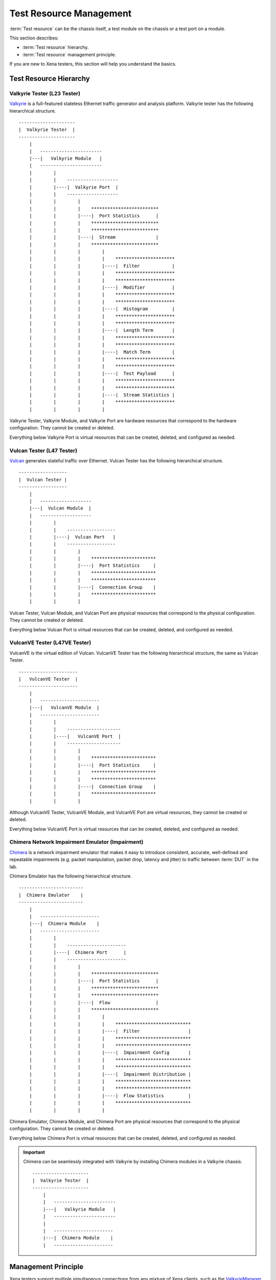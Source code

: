 Test Resource Management
=================================

:term:`Test resource` can be the chassis itself, a test module on the chassis or a test port on a module.

This section describes:

* :term:`Test resource` hierarchy.
* :term:`Test resource` management principle.

If you are new to Xena testers, this section will help you understand the basics.

Test Resource Hierarchy
------------------------------------

Valkyrie Tester (L23 Tester) 
^^^^^^^^^^^^^^^^^^^^^^^^^^^^^^^^^^^^

`Valkyrie <https://xenanetworks.com/valkyrie/>`_ is a full-featured stateless Ethernet traffic generator and analysis platform. Valkyrie tester has the following hierarchical structure.

::

    ---------------------
    |  Valkyrie Tester  |
    ---------------------
        |
        |   -----------------------
        |---|   Valkyrie Module   |
        |   -----------------------
        |        |
        |        |    ------------------- 
        |        |----|  Valkyrie Port  | 
        |        |    ------------------- 
        |        |        |
        |        |        |    ************************* 
        |        |        |----|  Port Statistics      | 
        |        |        |    ************************* 
        |        |        |    ************************* 
        |        |        |----|  Stream               | 
        |        |        |    ************************* 
        |        |        |        |
        |        |        |        |    **********************  
        |        |        |        |----|  Filter            | 
        |        |        |        |    **********************  
        |        |        |        |    **********************  
        |        |        |        |----|  Modifier          | 
        |        |        |        |    ********************** 
        |        |        |        |    **********************  
        |        |        |        |----|  Histogram         | 
        |        |        |        |    ********************** 
        |        |        |        |    ********************** 
        |        |        |        |----|  Length Term       | 
        |        |        |        |    ********************** 
        |        |        |        |    ********************** 
        |        |        |        |----|  Match Term        | 
        |        |        |        |    ********************** 
        |        |        |        |    ********************** 
        |        |        |        |----|  Test Payload      | 
        |        |        |        |    ********************** 
        |        |        |        |    ********************** 
        |        |        |        |----|  Stream Statistics | 
        |        |        |        |    **********************
        |        |        |        |    

Valkyrie Tester, Valkyrie Module, and Valkyrie Port are hardware resources that correspond to the hardware configuration. They cannot be created or deleted.

Everything below Valkyrie Port is virtual resources that can be created, deleted, and configured as needed.

Vulcan Tester (L47 Tester)
^^^^^^^^^^^^^^^^^^^^^^^^^^^^^^^^^^^^

`Vulcan <https://xenanetworks.com/vulcan/>`_ generates stateful traffic over Ethernet. Vulcan Tester has the following hierarchical structure.

::

    ------------------
    |  Vulcan Tester |
    ------------------
        |
        |   -------------------
        |---|  Vulcan Module  |
        |   -------------------
        |        |
        |        |    ------------------ 
        |        |----|  Vulcan Port   | 
        |        |    ------------------ 
        |        |        |
        |        |        |    ************************ 
        |        |        |----|  Port Statistics     | 
        |        |        |    ************************
        |        |        |    ************************ 
        |        |        |----|  Connection Group    | 
        |        |        |    ************************
        |        |        |    

Vulcan Tester, Vulcan Module, and Vulcan Port are physical resources that correspond to the physical configuration. They cannot be created or deleted.

Everything below Vulcan Port is virtual resources that can be created, deleted, and configured as needed.

VulcanVE Tester (L47VE Tester)
^^^^^^^^^^^^^^^^^^^^^^^^^^^^^^^^^^^^

VulcanVE is the virtual edition of Vulcan. VulcanVE Tester has the following hierarchical structure, the same as Vulcan Tester.

::

    ----------------------
    |   VulcanVE Tester  |
    ----------------------
        |
        |   ----------------------
        |---|   VulcanVE Module  |
        |   ----------------------
        |        |
        |        |    -------------------- 
        |        |----|   VulcanVE Port  | 
        |        |    -------------------- 
        |        |        |
        |        |        |    ************************ 
        |        |        |----|  Port Statistics     | 
        |        |        |    ************************ 
        |        |        |    ************************ 
        |        |        |----|  Connection Group    | 
        |        |        |    ************************
        |        |        |    

Although VulcanVE Tester, VulcanVE Module, and VulcanVE Port are virtual resources, they cannot be created or deleted.

Everything below VulcanVE Port is virtual resources that can be created, deleted, and configured as needed.

Chimera Network Impairment Emulator (Impairment)
^^^^^^^^^^^^^^^^^^^^^^^^^^^^^^^^^^^^^^^^^^^^^^^^^^^^^^^^

`Chimera <https://xenanetworks.com/chimera/>`_ is a network impairment emulator that makes it easy to introduce consistent, accurate, well-defined and repeatable impairments (e.g. packet manipulation, packet drop, latency and jitter) to traffic between :term:`DUT` in the lab. 

Chimera Emulator has the following hierarchical structure.

::

    ------------------------
    |  Chimera Emulator    |
    ------------------------
        |
        |   ----------------------
        |---|  Chimera Module    |
        |   ----------------------
        |        |
        |        |    ----------------------
        |        |----|  Chimera Port      | 
        |        |    ----------------------
        |        |        |
        |        |        |    ************************* 
        |        |        |----|  Port Statistics      | 
        |        |        |    ************************* 
        |        |        |    *************************
        |        |        |----|  Flow                 | 
        |        |        |    *************************
        |        |        |        |
        |        |        |        |    ****************************
        |        |        |        |----|  Filter                  | 
        |        |        |        |    ****************************
        |        |        |        |    ****************************
        |        |        |        |----|  Impairment Config       | 
        |        |        |        |    ****************************
        |        |        |        |    ****************************
        |        |        |        |----|  Impairment Distribution | 
        |        |        |        |    ****************************
        |        |        |        |    ****************************
        |        |        |        |----|  Flow Statistics         | 
        |        |        |        |    ****************************
        |        |        |        |    

Chimera Emulator, Chimera Module, and Chimera Port are physical resources that correspond to the physical configuration. They cannot be created or deleted.

Everything below Chimera Port is virtual resources that can be created, deleted, and configured as needed.

.. important::

    Chimera can be seamlessly integrated with Valkyrie by installing Chimera modules in a Valkyrie chassis.  

    ::

        ---------------------
        |  Valkyrie Tester  |
        ---------------------
            |
            |   -----------------------
            |---|   Valkyrie Module   |
            |   -----------------------
            |
            |   ----------------------
            |---|  Chimera Module    |
            |   ----------------------



Management Principle
-----------------------------------

Xena testers support multiple simultaneous connections from any mixture of Xena clients, such as the `ValkyrieManager <https://xenanetworks.com/product/valkyriemanager/>`_, scripting clients, etc. As soon as a client has successfully established a connection to the chassis, any :term:`test resource` can be inspected. But in order to change the :term:`test resource` configuration, the resource must first be reserved by the client.

To management :term:`test resources<test resource>`, i.e., read, write, create, delete, you must follow the principles below:

1. To do ``set`` (create/update/delete) on a :term:`test resource`, i.e. *tester*, *module*, or *port*, you must reserve the resource under your username.
2. To do ``get`` (read) on a :term:`test resource`, you don't need to reserve.
3. To reserve a tester, you must make sure **all the modules and ports are either released or under your ownership**.
4. To reserve a module, you must make sure **all the ports are either released or under your ownership**.

.. important::

    Starting traffic using ``C_TRAFFIC`` of ``C_TRAFFICSYNC`` does **NOT** require chassis reservation but port reservation, although their command prefix is ``C_`` and categorized as chassis-level commands.
